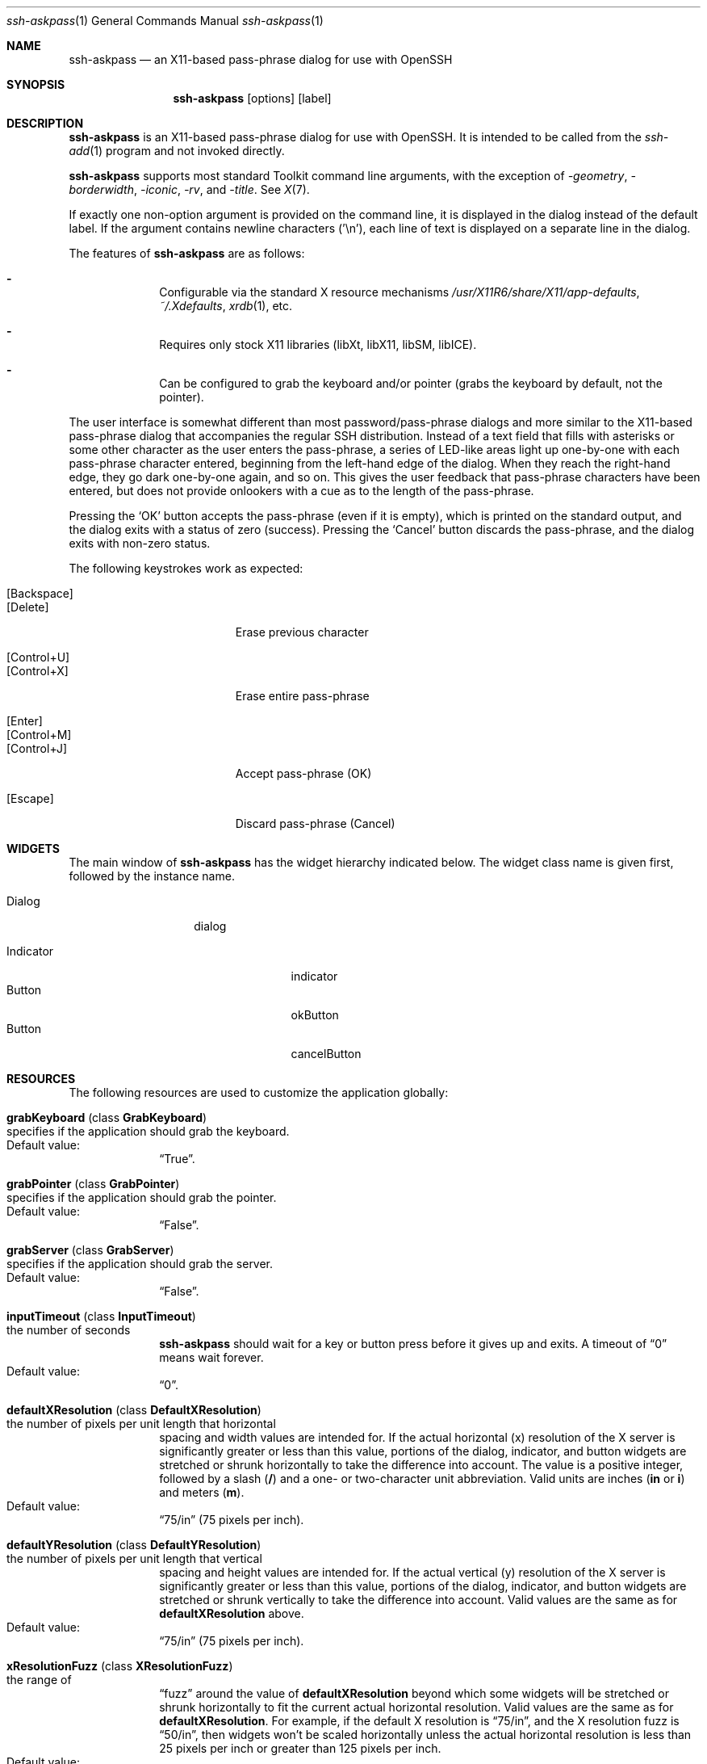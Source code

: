 .\" $NetBSD: x11-ssh-askpass.man.in,v 1.2 2011/04/03 13:42:33 wiz Exp $
.\"
.\" x11-ssh-askpass.man
.\" Created by Matthieu Herrb <matthieu@laas.fr> for OpenBSD
.\" Modified by Jim Knoble <jmknoble@jmknoble.cx> for non-OpenBSD
.\"   distribution
.\"
.Dd February 14, 2001
.Dt ssh-askpass 1
.Os "Version 1.2.0"
.Sh NAME
.Nm ssh-askpass
.Nd an X11-based pass-phrase dialog for use with OpenSSH
.Sh SYNOPSIS
.Nm ssh-askpass
.Op options
.Op label
.Sh DESCRIPTION
.Nm
is an X11-based pass-phrase dialog for use with OpenSSH.
It is intended to be called from the
.Xr ssh-add 1
program and not invoked directly.
.Pp
.Nm
supports most standard Toolkit command line arguments, with the
exception of
.Ar -geometry ,
.Ar -borderwidth ,
.Ar -iconic ,
.Ar -rv ,
and
.Ar -title .
See
.Xr X 7 .
.Pp
If exactly one non-option argument is provided on the command line, it
is displayed in the dialog instead of the default label.
If the argument contains newline characters ('\\n'), each line of text
is displayed on a separate line in the dialog.
.Pp
The features of
.Nm
are as follows:
.Bl -dash -offset indent
.It 
Configurable via the standard X resource mechanisms
.Pa /usr/X11R6/share/X11/app-defaults ,
.Pa ~/.Xdefaults ,
.Xr xrdb 1 ,
etc.
.It
Requires only stock X11 libraries (\%libXt, \%libX11, \%libSM, \%libICE).
.It
Can be configured to grab the keyboard and/or pointer (grabs the
keyboard by default, not the pointer).
.El
.Pp
The user interface is somewhat different than most password/pass-phrase
dialogs and more similar to the X11-based pass-phrase dialog that
accompanies the regular SSH distribution.
Instead of a text field that fills with asterisks or some other
character as the user enters the pass-phrase, a series of LED-like
areas light up one-by-one with each pass-phrase character entered,
beginning from the left-hand edge of the dialog.
When they reach the right-hand edge, they go dark one-by-one
again, and so on.
This gives the user feedback that pass-phrase characters have been
entered, but does not provide onlookers with a cue as to the length
of the pass-phrase.
.Pp
Pressing the
.Sq OK
button accepts the pass-phrase (even if it is empty),
which is printed on the standard output, and the dialog exits with a
status of zero (success).
Pressing the
.Sq Cancel
button discards the
pass-phrase, and the dialog exits with non-zero status.
.Pp
The following keystrokes work as expected:
.Pp
.Bl -tag -width "[Backspace]" -offset indent -compact
.It Bq Backspace
.It Bq Delete
Erase previous character
.Pp
.It Bq Control+U
.It Bq Control+X
Erase entire pass-phrase
.Pp
.It Bq Enter
.It Bq Control+M
.It Bq Control+J
Accept pass-phrase (OK)
.Pp
.It Bq Escape
Discard pass-phrase (Cancel)
.El
.Sh WIDGETS
The main window of
.Nm
has the widget hierarchy indicated below.
The widget class name is given first, followed by the instance name.
.Bl -tag -width "Dialog" -offset indent
.It Dialog
dialog
.Pp
.Bl -tag -width "Indicator" -compact
.It Indicator
indicator
.It Button
okButton
.It Button
cancelButton
.El
.El
.Sh RESOURCES
The following resources are used to customize the application
globally:
.Bl -tag -width 2n -offset indent
.It Cm grabKeyboard ( No class Cm GrabKeyboard )
.Bl -inset -compact
.It specifies if the application should grab the keyboard.
.It Default value:
.Dq True .
.El
.It Cm grabPointer ( No class Cm GrabPointer )
.Bl -inset -compact
.It specifies if the application should grab the pointer.
.It Default value:
.Dq False .
.El
.It Cm grabServer ( No class Cm GrabServer )
.Bl -inset -compact
.It specifies if the application should grab the server.
.It Default value:
.Dq False .
.El
.It Cm inputTimeout ( No class Cm InputTimeout )
.Bl -inset -compact
.It the number of seconds
.Nm
should wait for a key or
button press before it gives up and exits.
A timeout of
.Dq 0
means wait forever.
.It Default value:
.Dq 0 .
.El
.It Cm defaultXResolution ( No class Cm DefaultXResolution )
.Bl -inset -compact
.It the number of pixels per unit length that horizontal
spacing and width values are intended for.
If the actual
horizontal (x) resolution of the X server is significantly
greater or less than this value, portions of the dialog,
indicator, and button widgets are stretched or shrunk
horizontally to take the difference into account.
The value is a positive integer, followed by a slash
.Cm ( / )
and a one- or two-character unit abbreviation.
Valid units are inches
.Cm ( in
or
.Cm i )
and meters
.Cm ( m ) .
.It Default value:
.Dq 75/in
(75 pixels per inch).
.El
.It Cm defaultYResolution ( No class Cm DefaultYResolution )
.Bl -inset -compact
.It the number of pixels per unit length that vertical
spacing and height values are intended for.
If the actual
vertical (y) resolution of the X server is significantly
greater or less than this value, portions of the dialog,
indicator, and button widgets are stretched or shrunk
vertically to take the difference into account.
Valid values are the same as for
.Cm defaultXResolution
above.
.It Default value:
.Dq 75/in
(75 pixels per inch).
.El
.It Cm xResolutionFuzz ( No class Cm XResolutionFuzz )
.Bl -inset -compact
.It the range of
.Dq fuzz
around the value of
.Cm defaultXResolution
beyond which some widgets will be stretched or shrunk
horizontally to fit the current actual horizontal
resolution.
Valid values are the same as for
.Cm defaultXResolution .
For example, if the default X resolution is
.Dq 75/in ,
and the X resolution fuzz is
.Dq 50/in ,
then widgets won't be scaled horizontally unless the actual
horizontal resolution is less than 25 pixels per inch or
greater than 125 pixels per inch.
.It Default value:
.Dq 20/in
(20 pixels per inch).
.El
.It Cm yResolutionFuzz ( No class Cm YResolutionFuzz )
.Bl -inset -compact
.It the range of
.Dq fuzz
around the value of
.Cm defaultYResolution
beyond which some widgets will be stretched or shrunk
vertically to fit the current actual vertical
resolution.
Valid values are the same as for
.Cm defaultXResolution
above.
.It Default value:
.Dq 20/in
(20 pixels per inch).
.El
.El
.Pp
The following resources are recognized by the Dialog widget:
.Bl -tag -width 2n -offset indent
.It Cm title ( No class Cm Title )
The title of the application as specified to the window manager.
.It Cm label ( No class Cm Label )
The label displayed above the led indicators.
.It Cm font ( No class Cm Font )
The font to be used to display the first line of label.
.It Cm fixedFont ( No class Cm FixedFont )
The font to be used to display the second and following lines of the label.
.El
.Pp
The following Resources are recognized by the dialog, button, and
indicator widgets and the main widget to customize the 3D appearance
(all measurements are in pixels):
.Bl -tag -width 2n -offset indent
.It Cm foreground ( No class Cm Foreground )
The foreground color of the widget.
This is the text color of the label for buttons and dialog and the
color of the active led for the indicator.
.It Cm background ( No class Cm Background )
The background color of the widget.
In the case of the indicator this is the color of the inactive led.
.It Cm topShadowColor ( No class Cm TopShadowColor )
The color used by the sides of the widget exposed to the light (top
and left).
.It Cm bottomShadowColor ( No class Cm BottomShadowColor )
The color used by the sides of the widget in the shadow (right and
bottom).
.It Cm shadowThickness ( No class Cm ShadowTickness )
The thickness of the 3D border of the widget.
.It Cm borderColor ( No class Cm BorderColor )
The color of the border around the widget.
.It Cm borderWidth ( No class Cm BorderWidth )
The width of the border around the widget.
.It Cm horizontalSpacing ( No class Cm HorizontalSpacing )
The space to leave on left and right sides of the widget.
.It Cm verticalSpacing ( No class Cm VerticalSpacing )
The space to leave on top and bottom sides of the widget.
.El
.Pp
The following resources are recognized by the indicator widgets:
.Bl -tag -width 2n -offset indent
.It Cm minimumCount ( No class Cm MinimumCount )
The minimum number of indicators to display in the dialog.
.It Cm maximumCount ( No class Cm MaximumCount )
The maximum number of indicators to display in the dialog.
.El
.Pp
Each button uses the following resources to customize its label:
.Bl -tag -width 2n -offset indent
.It Cm label ( No class Cm Label )
the string to display on the button.
.It Cm font ( No class Cm Font )
the font to use for this button label.
.El
.Sh FILES
.Bl -tag -width Ds -compact
.It Pa /usr/X11R6/share/X11/app-defaults/SshAskpass
The default application resources.
.El
.Sh SEE ALSO
.Xr ssh 1 ,
.Xr ssh-agent 1 ,
.Xr X 7
.Sh LICENSE
Some portions of
.Nm
are derived directly or indirectly
from portions of xscreensaver by Jamie Zawinski
.Aq jwz@jwz.org ,
while others are original works.
.Pp
xscreensaver, Copyright \(co 1991-1999 Jamie Zawinski
.Aq jwz@jwz.org
.Pp
Permission to use, copy, modify, distribute, and sell this software
and its documentation for any purpose is hereby granted without fee,
provided that the above copyright notice appear in all copies and
that both that copyright notice and this permission notice appear in
supporting documentation.
No representations are made about the suitability of this software
for any purpose.
It is provided "as is" without express or implied warranty.
.Pp
The remaining portions fall under the following copyright and license:
.Pp
.Nm
by Jim Knoble
.Aq jmknoble@jmknoble.cx
Copyright \(co 1999,2000,2001 Jim Knoble
.Pp
Permission to use, copy, modify, distribute, and sell this software
and its documentation for any purpose is hereby granted without fee,
provided that the above copyright notice appear in all copies and
that both that copyright notice and this permission notice appear in
supporting documentation.
